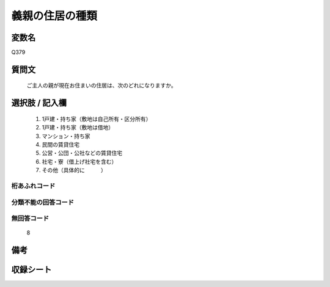 .. title:: Q379
.. rst-class:: item
====================================================================================================
義親の住居の種類
====================================================================================================

.. rst-class:: varname
変数名
==================

Q379

.. rst-class:: question
質問文
==================


   ご主人の親が現在お住まいの住居は、次のどれになりますか。



.. rst-class:: answer
選択肢 / 記入欄
======================

  
     1. 1戸建・持ち家（敷地は自己所有・区分所有）
  
     2. 1戸建・持ち家（敷地は借地）
  
     3. マンション・持ち家
  
     4. 民間の賃貸住宅
  
     5. 公営・公団・公社などの賃貸住宅
  
     6. 社宅・寮（借上げ社宅を含む）
  
     7. その他（具体的に　　　）
  



.. rst-class:: overflow
桁あふれコード
-------------------------------
  


.. rst-class:: not_available
分類不能の回答コード
-------------------------------------
  


.. rst-class:: not_available
無回答コード
-------------------------------------
  8


.. rst-class:: bikou
備考
==================



.. rst-class:: include_sheet
収録シート
=======================================
.. hlist::
   :columns: 3
   
   
   * p1_2
   
   * p2_2
   
   * p3_2
   
   * p4_2
   
   * p5a_2
   
   * p5b_2
   
   * p6_2
   
   * p7_2
   
   * p8_2
   
   * p9_2
   
   * p10_2
   
   * p11ab_2
   
   * p11c_2
   
   


.. index:: Q379